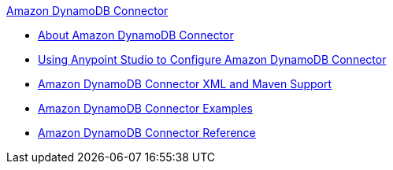 .xref:index.adoc[Amazon DynamoDB Connector]
* xref:index.adoc[About Amazon DynamoDB Connector]
* xref:amazon-dynamodb-connector-studio.adoc[Using Anypoint Studio to Configure Amazon DynamoDB Connector]
* xref:amazon-dynamodb-connector-xml-maven.adoc[Amazon DynamoDB Connector XML and Maven Support]
* xref:amazon-dynamodb-connector-examples.adoc[Amazon DynamoDB Connector Examples]
* xref:amazon-dynamodb-connector-reference.adoc[Amazon DynamoDB Connector Reference]
